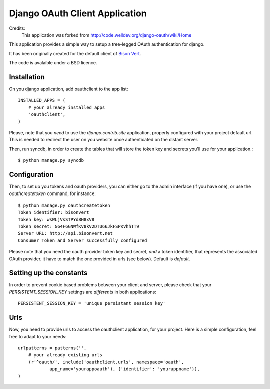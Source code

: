 Django OAuth Client Application
===============================

Credits:
    This application was forked from http://code.welldev.org/django-oauth/wiki/Home

This application provides a simple way to setup a tree-legged OAuth 
authentication for django.

It has been originally created for the default client of `Bison Vert
<http://www.bisonvert.net>`_.

The code is avalaible under a BSD licence.

Installation
------------

On you django application, add oauthclient to the app list::

    INSTALLED_APPS = (
        # your already installed apps
        'oauthclient',
    )

Please, note that you *need* to use the `django.contrib.site` application,
properly configured with your project default url. This is needed to redirect
the user on you website once authenticated on the distant server.

Then, run syncdb, in order to create the tables that will store the token key
and secrets you'll use for your application.::

    $ python manage.py syncdb

Configuration
--------------

Then, to set up you tokens and oauth providers, you can either go to the admin 
interface (if you have one), or use the `oauthcreatetoken` command, for instance::

    $ python manage.py oauthcreatetoken
    Token identifier: bisonvert
    Token key: wsWLjVsSTPYd8H8xV8
    Token secret: G64F6GNWfKV8kV2DTU66JkFSPKVhhTT9
    Server URL: http://api.bisonvert.net 
    Consumer Token and Server successfully configured


Please note that you need the oauth provider token key and secret, *and* a token
identifier, that represents the associated OAuth provider. it have to match the
one provided in urls (see below). Default is `default`. 

Setting up the constants
-------------------------

In order to prevent cookie based problems between your client and server, 
please check that your `PERSISTENT_SESSION_KEY` settings are *differents* 
in both applications:: 

    PERSISTENT_SESSION_KEY = 'unique persistant session key'

Urls
----
    
Now, you need to provide urls to access the oauthclient application, for your
project. Here is a simple configuration, feel free to adapt to your needs::
    
    urlpatterns = patterns('',
        # your already existing urls
        (r'^oauth/', include('oauthclient.urls', namespace='oauth',
                app_name='yourappoauth'), {'identifier': 'yourappname'}),
    )


